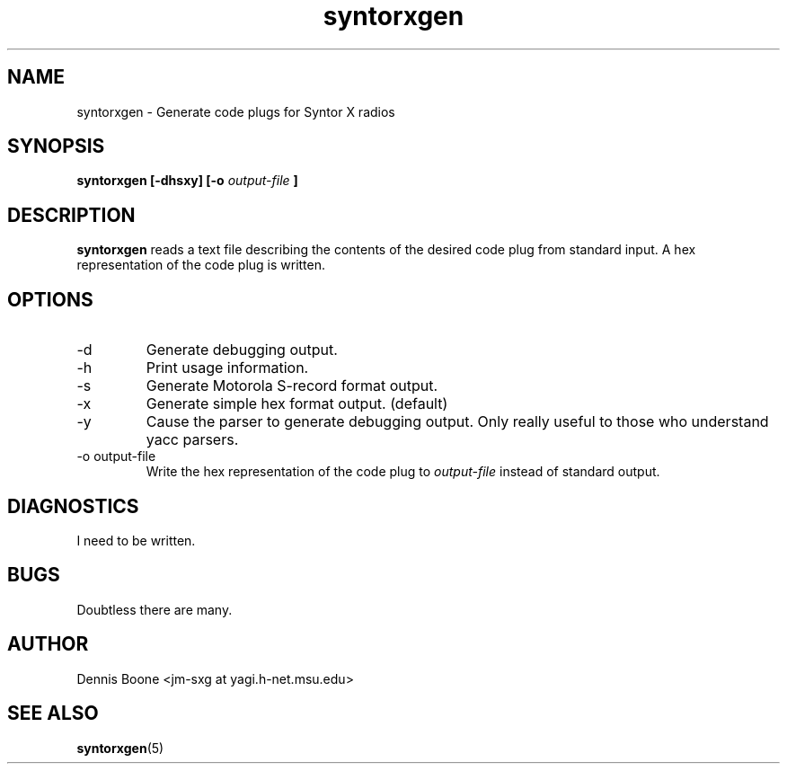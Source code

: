 .\" syntorxgen.1, Boone, 07/20/02
.\" Documentation for the syntorxgen program
.\" Copyright (C) 2002, Dennis Boone, East Lansing, MI
.\"
.\" Modifications:
.\" 07/20/02 Boone      Initial coding
.\" End Modifications
.TH syntorxgen 1 "July 2002" Linux "User Manuals"
.SH NAME
syntorxgen \- Generate code plugs for Syntor X radios
.SH SYNOPSIS
.B syntorxgen [-dhsxy] [-o
.I output-file
.B ]
.SH DESCRIPTION
.B syntorxgen
reads a text file describing the contents of the desired code plug
from standard input.  A hex representation of the code plug is written.
.SH OPTIONS
.IP -d
Generate debugging output.
.IP -h
Print usage information.
.IP -s
Generate Motorola S-record format output.
.IP -x
Generate simple hex format output.  (default)
.IP -y
Cause the parser to generate debugging output.  Only really useful to
those who understand yacc parsers.
.IP "-o output-file"
Write the hex representation of the code plug to
.I output-file
instead of standard output.
.SH DIAGNOSTICS
I need to be written.
.SH BUGS
Doubtless there are many.
.SH AUTHOR
Dennis Boone <jm-sxg at yagi.h-net.msu.edu>
.SH "SEE ALSO"
.BR syntorxgen (5)

